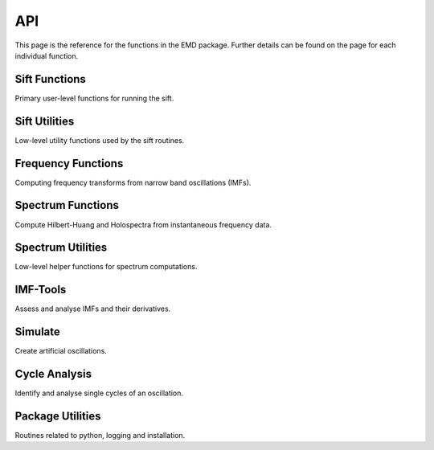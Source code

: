 API
================

This page is the reference for the functions in the EMD package. Further
details can be found on the page for each individual function.

Sift Functions
*********************

Primary user-level functions for running the sift.

.. autosummary::
     :toctree: stubs

     emd.sift.sift
     emd.sift.ensemble_sift
     emd.sift.complete_ensemble_sift
     emd.sift.mask_sift
     emd.sift.iterated_mask_sift
     emd.sift.sift_second_layer
     emd.sift.mask_sift_second_layer


Sift Utilities
*********************

Low-level utility functions used by the sift routines.

.. autosummary::
     :toctree: stubs

     emd.sift.get_config
     emd.sift.get_next_imf
     emd.sift.get_next_imf_mask
     emd.sift.interp_envelope
     emd.sift.get_padded_extrema
     emd.sift.stop_imf_fixed_iter
     emd.sift.stop_imf_sd
     emd.sift.stop_imf_rilling
     emd.sift.stop_imf_energy

Frequency Functions
*********************

Computing frequency transforms from narrow band oscillations (IMFs).

.. autosummary::
     :toctree: stubs

     emd.spectra.frequency_transform
     emd.spectra.phase_from_complex_signal
     emd.spectra.freq_from_phase
     emd.spectra.phase_from_freq

Spectrum Functions
*********************

Compute Hilbert-Huang and Holospectra from instantaneous frequency data.

.. autosummary::
     :toctree: stubs

     emd.spectra.hilberthuang
     emd.spectra.holospectrum
     emd.spectra.hilbertmarginal

Spectrum Utilities
*********************

Low-level helper functions for spectrum computations.

.. autosummary::
     :toctree: stubs

     emd.spectra.define_hist_bins
     emd.spectra.define_hist_bins_from_data

IMF-Tools
*********************

Assess and analyse IMFs and their derivatives.

.. autosummary::
   :toctree: stubs

    emd.imftools.amplitude_normalise
    emd.imftools.wrap_phase
    emd.imftools.zero_crossing_count
    emd.imftools.is_imf
    emd.imftools.est_orthogonality
    emd.imftools.check_decreasing_freq
    emd.imftools.pseudo_mode_mixing_index
    emd.imftools.assess_harmonic_criteria
    emd.imftools.assess_joint_if
    emd.imftools.apply_epochs
    emd.imftools.find_extrema_locked_epochs

Simulate
*********************

Create artificial oscillations.

.. autosummary::
   :toctree: stubs

    emd.simulate.ar_oscillator
    emd.simulate.abreu2010
    emd.simulate.compute_joint_if


Cycle Analysis
*********************

Identify and analyse single cycles of an oscillation.

.. autosummary::
     :toctree: stubs

     emd.cycles.Cycles
     emd.cycles.get_cycle_vector
     emd.cycles.get_cycle_stat
     emd.cycles.get_control_points
     emd.cycles.phase_align
     emd.cycles.normalised_waveform
     emd.cycles.bin_by_phase
     emd.cycles.mean_vector
     emd.cycles.kdt_match

Package Utilities
*********************

Routines related to python, logging and installation.

.. autosummary::
     :toctree: stubs

     emd.support.get_install_dir
     emd.support.get_installed_version
     emd.logger.set_up
